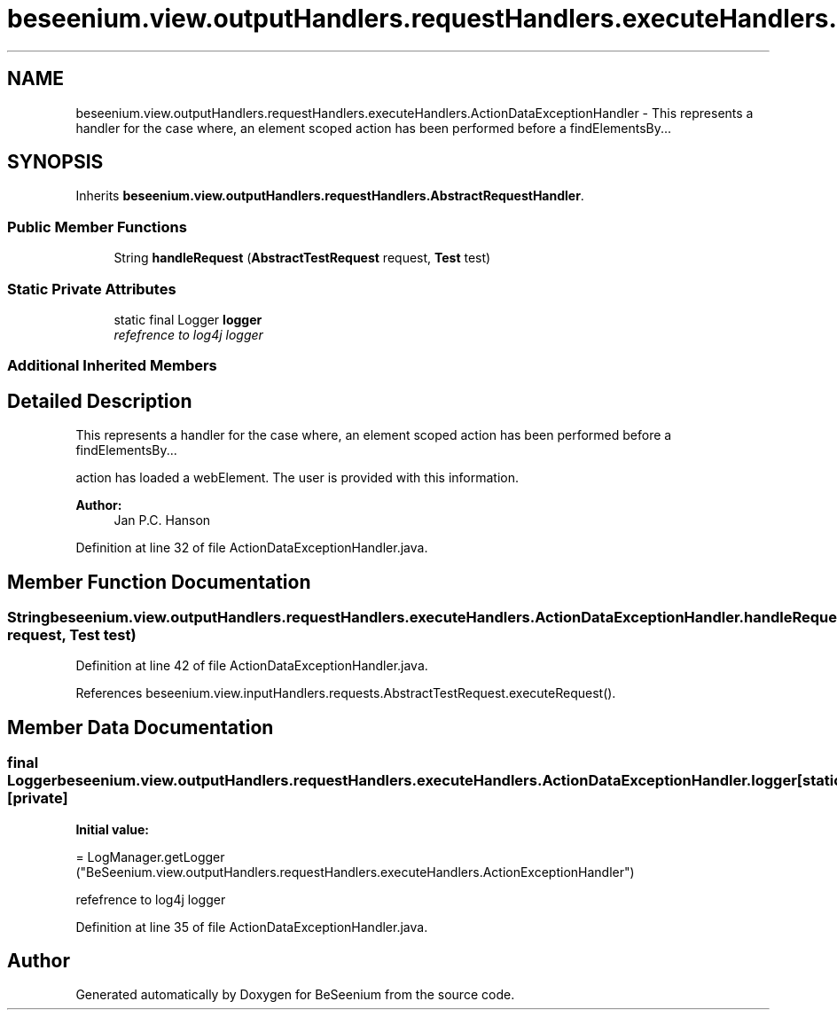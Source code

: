 .TH "beseenium.view.outputHandlers.requestHandlers.executeHandlers.ActionDataExceptionHandler" 3 "Fri Sep 25 2015" "Version 1.0.0-Alpha" "BeSeenium" \" -*- nroff -*-
.ad l
.nh
.SH NAME
beseenium.view.outputHandlers.requestHandlers.executeHandlers.ActionDataExceptionHandler \- This represents a handler for the case where, an element scoped action has been performed before a findElementsBy\&.\&.\&.  

.SH SYNOPSIS
.br
.PP
.PP
Inherits \fBbeseenium\&.view\&.outputHandlers\&.requestHandlers\&.AbstractRequestHandler\fP\&.
.SS "Public Member Functions"

.in +1c
.ti -1c
.RI "String \fBhandleRequest\fP (\fBAbstractTestRequest\fP request, \fBTest\fP test)"
.br
.in -1c
.SS "Static Private Attributes"

.in +1c
.ti -1c
.RI "static final Logger \fBlogger\fP"
.br
.RI "\fIrefefrence to log4j logger \fP"
.in -1c
.SS "Additional Inherited Members"
.SH "Detailed Description"
.PP 
This represents a handler for the case where, an element scoped action has been performed before a findElementsBy\&.\&.\&. 

action has loaded a webElement\&. The user is provided with this information\&. 
.PP
\fBAuthor:\fP
.RS 4
Jan P\&.C\&. Hanson 
.RE
.PP

.PP
Definition at line 32 of file ActionDataExceptionHandler\&.java\&.
.SH "Member Function Documentation"
.PP 
.SS "String beseenium\&.view\&.outputHandlers\&.requestHandlers\&.executeHandlers\&.ActionDataExceptionHandler\&.handleRequest (\fBAbstractTestRequest\fP request, \fBTest\fP test)"

.PP
Definition at line 42 of file ActionDataExceptionHandler\&.java\&.
.PP
References beseenium\&.view\&.inputHandlers\&.requests\&.AbstractTestRequest\&.executeRequest()\&.
.SH "Member Data Documentation"
.PP 
.SS "final Logger beseenium\&.view\&.outputHandlers\&.requestHandlers\&.executeHandlers\&.ActionDataExceptionHandler\&.logger\fC [static]\fP, \fC [private]\fP"
\fBInitial value:\fP
.PP
.nf
= LogManager\&.getLogger
            ("BeSeenium\&.view\&.outputHandlers\&.requestHandlers\&.executeHandlers\&.ActionExceptionHandler")
.fi
.PP
refefrence to log4j logger 
.PP
Definition at line 35 of file ActionDataExceptionHandler\&.java\&.

.SH "Author"
.PP 
Generated automatically by Doxygen for BeSeenium from the source code\&.
